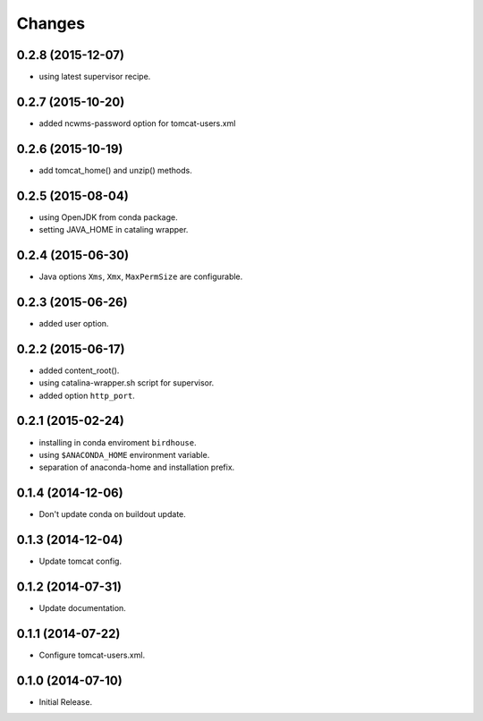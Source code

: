 Changes
*******

0.2.8 (2015-12-07)
==================

* using latest supervisor recipe.

0.2.7 (2015-10-20)
==================

* added ncwms-password option for tomcat-users.xml

0.2.6 (2015-10-19)
==================

* add tomcat_home() and unzip() methods.

0.2.5 (2015-08-04)
==================

* using OpenJDK from conda package.
* setting JAVA_HOME in cataling wrapper.

0.2.4 (2015-06-30)
==================

* Java options ``Xms``, ``Xmx``, ``MaxPermSize`` are configurable.

0.2.3 (2015-06-26)
==================

* added user option.

0.2.2 (2015-06-17)
==================

* added content_root().
* using catalina-wrapper.sh script for supervisor.
* added option ``http_port``.

0.2.1 (2015-02-24)
==================

* installing in conda enviroment ``birdhouse``.
* using ``$ANACONDA_HOME`` environment variable.
* separation of anaconda-home and installation prefix.

0.1.4 (2014-12-06)
==================

* Don't update conda on buildout update.

0.1.3 (2014-12-04)
==================

* Update tomcat config.

0.1.2 (2014-07-31)
==================

* Update documentation.

0.1.1 (2014-07-22)
==================

* Configure tomcat-users.xml.

0.1.0 (2014-07-10)
==================

* Initial Release.
